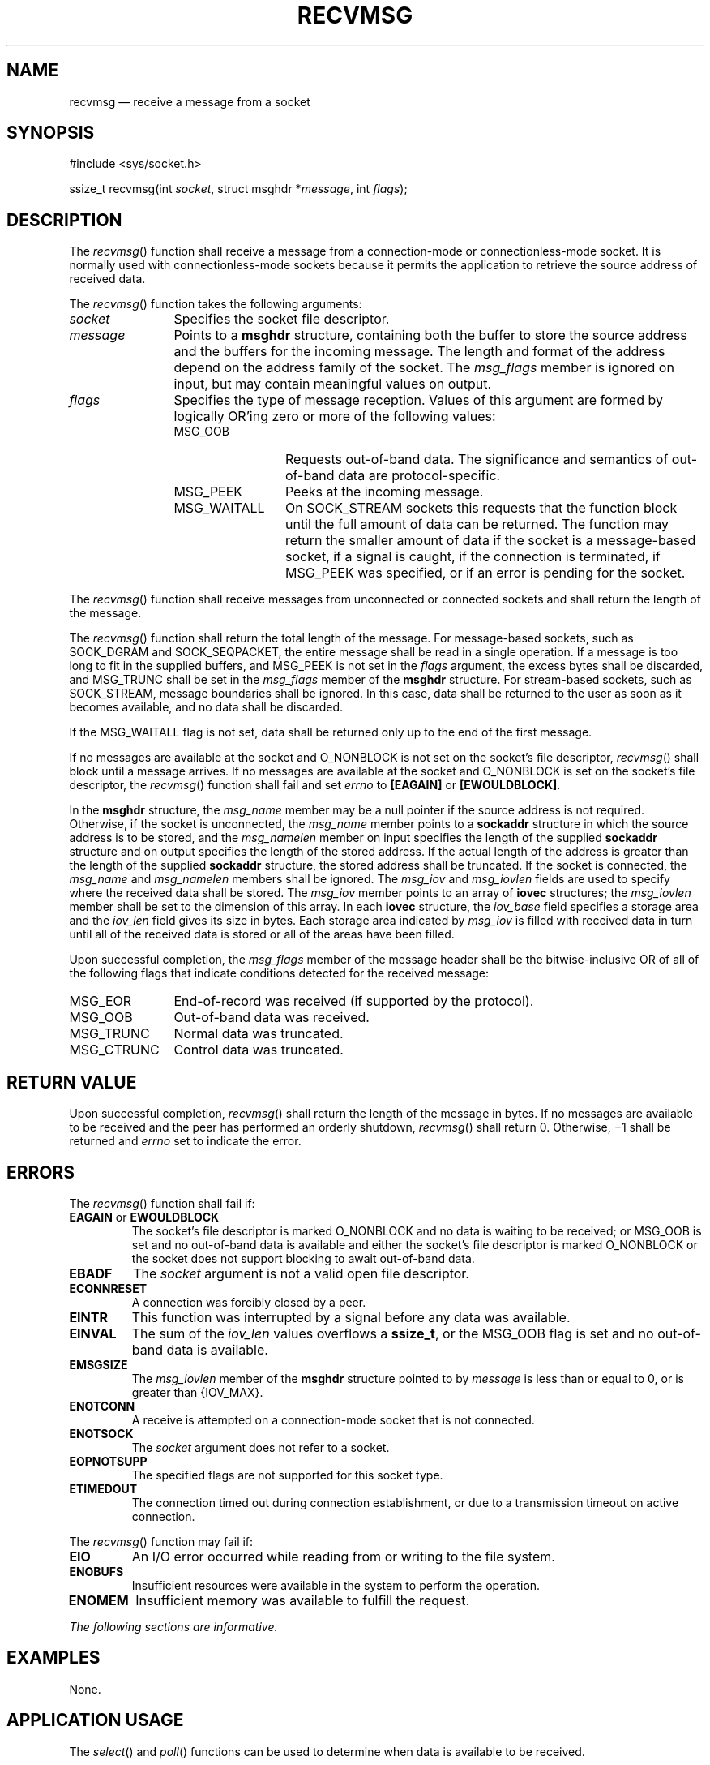 '\" et
.TH RECVMSG "3" 2013 "IEEE/The Open Group" "POSIX Programmer's Manual"

.SH NAME
recvmsg
\(em receive a message from a socket
.SH SYNOPSIS
.LP
.nf
#include <sys/socket.h>
.P
ssize_t recvmsg(int \fIsocket\fP, struct msghdr *\fImessage\fP, int \fIflags\fP);
.fi
.SH DESCRIPTION
The
\fIrecvmsg\fR()
function shall receive a message from a connection-mode or
connectionless-mode socket. It is normally used with
connectionless-mode sockets because it permits the application to
retrieve the source address of received data.
.P
The
\fIrecvmsg\fR()
function takes the following arguments:
.IP "\fIsocket\fR" 12
Specifies the socket file descriptor.
.IP "\fImessage\fR" 12
Points to a
.BR msghdr
structure, containing both the buffer to store the source address and
the buffers for the incoming message. The length and format of the
address depend on the address family of the socket. The
.IR msg_flags
member is ignored on input, but may contain meaningful values on
output.
.IP "\fIflags\fR" 12
Specifies the type of message reception. Values of this argument are
formed by logically OR'ing zero or more of the following values:
.RS 12 
.IP MSG_OOB 12
Requests out-of-band data. The significance and semantics of
out-of-band data are protocol-specific.
.IP MSG_PEEK 12
Peeks at the incoming message.
.IP MSG_WAITALL 12
On SOCK_STREAM sockets this requests that the function block until the
full amount of data can be returned. The function may return the
smaller amount of data if the socket is a message-based socket, if a
signal is caught, if the connection is terminated, if MSG_PEEK was
specified, or if an error is pending for the socket.
.RE
.P
The
\fIrecvmsg\fR()
function shall receive messages from unconnected or connected
sockets and shall return the length of the message.
.P
The
\fIrecvmsg\fR()
function shall return the total length of the message. For
message-based sockets, such as SOCK_DGRAM and SOCK_SEQPACKET, the
entire message shall be read in a single operation. If a message is too
long to fit in the supplied buffers, and MSG_PEEK is not set in the
.IR flags
argument, the excess bytes shall be discarded, and MSG_TRUNC shall be
set in the
.IR msg_flags
member of the
.BR msghdr
structure. For stream-based sockets, such as SOCK_STREAM, message
boundaries shall be ignored. In this case, data shall be returned to
the user as soon as it becomes available, and no data shall be
discarded.
.P
If the MSG_WAITALL flag is not set, data shall be returned only up to
the end of the first message.
.P
If no messages are available at the socket and O_NONBLOCK is not set on
the socket's file descriptor,
\fIrecvmsg\fR()
shall block until a message arrives. If no messages are available at
the socket and O_NONBLOCK is set on the socket's file descriptor, the
\fIrecvmsg\fR()
function shall fail and set
.IR errno
to
.BR [EAGAIN] 
or
.BR [EWOULDBLOCK] .
.P
In the
.BR msghdr
structure, the
.IR msg_name
member may be a null pointer if the source address is not required.
Otherwise, if the socket is unconnected, the
.IR msg_name
member points to a
.BR sockaddr
structure in which the source address is to be stored, and the
.IR msg_namelen
member on input specifies the length of the supplied
.BR sockaddr
structure and on output specifies the length of the stored address.
If the actual length of the address is greater than the length of the
supplied
.BR sockaddr
structure, the stored address shall be truncated. If the socket is
connected, the
.IR msg_name
and
.IR msg_namelen
members shall be ignored. The
.IR msg_iov
and
.IR msg_iovlen
fields are used to specify where the received data shall be stored.
The
.IR msg_iov
member points to an array of
.BR iovec
structures; the
.IR msg_iovlen
member shall be set to the dimension of this array. In each
.BR iovec
structure, the
.IR iov_base
field specifies a storage area and the
.IR iov_len
field gives its size in bytes. Each storage area indicated by
.IR msg_iov
is filled with received data in turn until all of the received data is
stored or all of the areas have been filled.
.P
Upon successful completion, the
.IR msg_flags
member of the message header shall be the bitwise-inclusive OR of all
of the following flags that indicate conditions detected for the
received message:
.IP MSG_EOR 12
End-of-record was received (if supported by the protocol).
.IP MSG_OOB 12
Out-of-band data was received.
.IP MSG_TRUNC 12
Normal data was truncated.
.IP MSG_CTRUNC 12
Control data was truncated.
.SH "RETURN VALUE"
Upon successful completion,
\fIrecvmsg\fR()
shall return the length of the message in bytes. If no messages are
available to be received and the peer has performed an orderly
shutdown,
\fIrecvmsg\fR()
shall return 0. Otherwise, \(mi1 shall be returned and
.IR errno
set to indicate the error.
.SH ERRORS
The
\fIrecvmsg\fR()
function shall fail if:
.TP
.BR EAGAIN " or " EWOULDBLOCK
.br
The socket's file descriptor is marked O_NONBLOCK and no data is
waiting to be received; or MSG_OOB is set and no out-of-band data is
available and either the socket's file descriptor is marked O_NONBLOCK
or the socket does not support blocking to await out-of-band data.
.TP
.BR EBADF
The
.IR socket
argument is not a valid open file descriptor.
.TP
.BR ECONNRESET
A connection was forcibly closed by a peer.
.TP
.BR EINTR
This function was interrupted by a signal before any data was
available.
.TP
.BR EINVAL
The sum of the
.IR iov_len
values overflows a
.BR ssize_t ,
or the MSG_OOB flag is set and no out-of-band data is available.
.TP
.BR EMSGSIZE
The
.IR msg_iovlen
member of the
.BR msghdr
structure pointed to by
.IR message
is less than or equal to 0, or is greater than
{IOV_MAX}.
.TP
.BR ENOTCONN
A receive is attempted on a connection-mode socket that is not
connected.
.TP
.BR ENOTSOCK
The
.IR socket
argument does not refer to a socket.
.TP
.BR EOPNOTSUPP
The specified flags are not supported for this socket type.
.TP
.BR ETIMEDOUT
The connection timed out during connection establishment, or due to a
transmission timeout on active connection.
.P
The
\fIrecvmsg\fR()
function may fail if:
.TP
.BR EIO
An I/O error occurred while reading from or writing to the file
system.
.TP
.BR ENOBUFS
Insufficient resources were available in the system to perform the
operation.
.TP
.BR ENOMEM
Insufficient memory was available to fulfill the request.
.LP
.IR "The following sections are informative."
.SH "EXAMPLES"
None.
.SH "APPLICATION USAGE"
The
\fIselect\fR()
and
\fIpoll\fR()
functions can be used to determine when data is available to be
received.
.SH "RATIONALE"
None.
.SH "FUTURE DIRECTIONS"
None.
.SH "SEE ALSO"
.IR "\fIpoll\fR\^(\|)",
.IR "\fIpselect\fR\^(\|)",
.IR "\fIrecv\fR\^(\|)",
.IR "\fIrecvfrom\fR\^(\|)",
.IR "\fIsend\fR\^(\|)",
.IR "\fIsendmsg\fR\^(\|)",
.IR "\fIsendto\fR\^(\|)",
.IR "\fIshutdown\fR\^(\|)",
.IR "\fIsocket\fR\^(\|)"
.P
The Base Definitions volume of POSIX.1\(hy2008,
.IR "\fB<sys_socket.h>\fP"
.SH COPYRIGHT
Portions of this text are reprinted and reproduced in electronic form
from IEEE Std 1003.1, 2013 Edition, Standard for Information Technology
-- Portable Operating System Interface (POSIX), The Open Group Base
Specifications Issue 7, Copyright (C) 2013 by the Institute of
Electrical and Electronics Engineers, Inc and The Open Group.
(This is POSIX.1-2008 with the 2013 Technical Corrigendum 1 applied.) In the
event of any discrepancy between this version and the original IEEE and
The Open Group Standard, the original IEEE and The Open Group Standard
is the referee document. The original Standard can be obtained online at
http://www.unix.org/online.html .

Any typographical or formatting errors that appear
in this page are most likely
to have been introduced during the conversion of the source files to
man page format. To report such errors, see
https://www.kernel.org/doc/man-pages/reporting_bugs.html .
